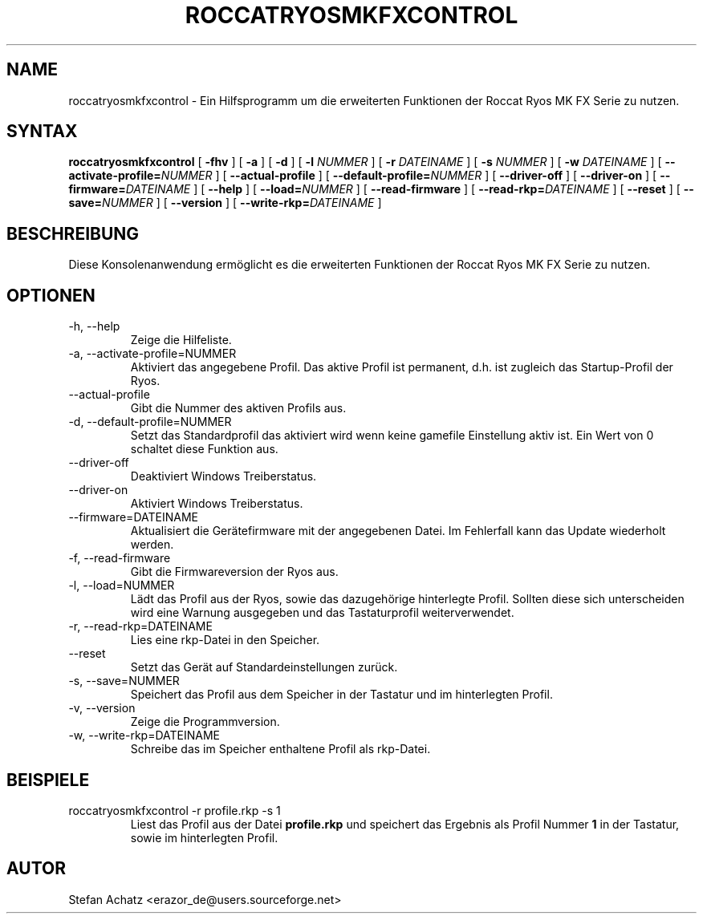 .\" Process this file with
.\" groff -man -Tutf8 roccatryosmkfxcontrol.1
.\"
.TH ROCCATRYOSMKFXCONTROL 1 "MÄRZ 2016" "Stefan Achatz" "Benutzerhandbücher"
.SH NAME
roccatryosmkfxcontrol \- Ein Hilfsprogramm um die erweiterten Funktionen der Roccat
Ryos MK FX Serie zu nutzen.
.SH SYNTAX
.B roccatryosmkfxcontrol
[
.B -fhv
] [
.B -a
.i NUMMER
] [
.B -d
.i NUMMER
] [
.B -l
.I NUMMER
] [
.B -r
.I DATEINAME
] [
.B -s
.I NUMMER
] [
.B -w
.I DATEINAME
] [
.BI --activate-profile= NUMMER
] [
.B --actual-profile
] [
.BI --default-profile= NUMMER
] [
.B --driver-off
] [
.B --driver-on
] [
.BI --firmware= DATEINAME
] [
.B --help
] [
.BI --load= NUMMER
] [
.B --read-firmware
] [
.BI --read-rkp= DATEINAME
] [
.BI --reset
] [
.BI --save= NUMMER
] [
.B --version
] [
.BI --write-rkp= DATEINAME
]
.SH BESCHREIBUNG
Diese Konsolenanwendung ermöglicht es die erweiterten Funktionen der Roccat
Ryos MK FX Serie zu nutzen.
.SH OPTIONEN
.IP "-h, --help"
Zeige die Hilfeliste.
.IP "-a, --activate-profile=NUMMER"
Aktiviert das angegebene Profil. Das aktive Profil ist permanent, d.h. ist zugleich
das Startup-Profil der Ryos.
.IP "--actual-profile"
Gibt die Nummer des aktiven Profils aus.
.IP "-d, --default-profile=NUMMER"
Setzt das Standardprofil das aktiviert wird wenn keine gamefile Einstellung aktiv
ist. Ein Wert von 0 schaltet diese Funktion aus.
.IP "--driver-off"
Deaktiviert Windows Treiberstatus. 
.IP "--driver-on"
Aktiviert Windows Treiberstatus.
.IP "--firmware=DATEINAME"
Aktualisiert die Gerätefirmware mit der angegebenen Datei. Im Fehlerfall kann
das Update wiederholt werden.
.IP "-f, --read-firmware"
Gibt die Firmwareversion der Ryos aus.
.IP "-l, --load=NUMMER"
Lädt das Profil aus der Ryos, sowie das dazugehörige hinterlegte Profil.
Sollten diese sich unterscheiden wird eine Warnung ausgegeben und das Tastaturprofil
weiterverwendet.
.IP "-r, --read-rkp=DATEINAME"
Lies eine rkp-Datei in den Speicher. 
.IP "--reset"
Setzt das Gerät auf Standardeinstellungen zurück.
.IP "-s, --save=NUMMER"
Speichert das Profil aus dem Speicher in der Tastatur und im hinterlegten Profil.
.IP "-v, --version"
Zeige die Programmversion.
.IP "-w, --write-rkp=DATEINAME"
Schreibe das im Speicher enthaltene Profil als rkp-Datei.
.SH BEISPIELE
.IP "roccatryosmkfxcontrol -r profile.rkp -s 1"
Liest das Profil aus der Datei
.B profile.rkp
und speichert das Ergebnis als Profil Nummer
.B 1
in der Tastatur, sowie im hinterlegten Profil.
.SH AUTOR
Stefan Achatz <erazor_de@users.sourceforge.net>
